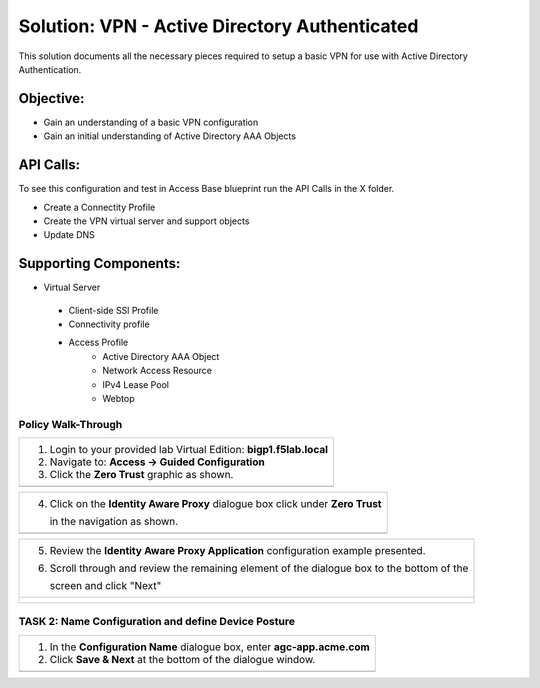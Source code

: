 Solution: VPN - Active Directory Authenticated 
======================================================

This solution documents  all the necessary pieces required to setup a basic VPN for use with Active Directory Authentication.  

Objective:
----------

-  Gain an understanding of a basic VPN configuration

-  Gain an initial understanding of Active Directory AAA Objects

API Calls:
---------------------

To see this configuration and test in Access Base blueprint run the API Calls in the X folder.

- Create a Connectity Profile
- Create the VPN virtual server and support objects
- Update DNS


Supporting Components:
-----------------

-  Virtual Server
 - Client-side SSl Profile
 - Connectivity profile
 - Access Profile
      - Active Directory AAA Object
      - Network Access Resource
      - IPv4 Lease Pool
      - Webtop



Policy Walk-Through
~~~~~~~~~~~~~~~~~~~~~~~~~~~~~~~~~~~~~~~~~~~~~~~~~~~

+----------------------------------------------------------------------------------------------+
| 1. Login to your provided lab Virtual Edition: **bigp1.f5lab.local**                         |
|                                                                                              |
| 2. Navigate to:  **Access -> Guided Configuration**                                          |
|                                                                                              |
| 3. Click the **Zero Trust** graphic as shown.                                                |
+----------------------------------------------------------------------------------------------+
| |image001|                                                                                   |
+----------------------------------------------------------------------------------------------+

+----------------------------------------------------------------------------------------------+
| 4. Click on the **Identity Aware Proxy**  dialogue box click under **Zero Trust**            |
|                                                                                              |
|    in the navigation as shown.                                                               | 
+----------------------------------------------------------------------------------------------+
| |image002|                                                                                   |
+----------------------------------------------------------------------------------------------+

+----------------------------------------------------------------------------------------------+
| 5. Review the **Identity Aware Proxy Application** configuration example presented.          |
|                                                                                              |
| 6. Scroll through and review the remaining element of the dialogue box to the bottom of the  |
|                                                                                              |
|    screen and click "Next"                                                                   |
+----------------------------------------------------------------------------------------------+
| |image003|                                                                                   |
|                                                                                              |
| |image004|                                                                                   |
+----------------------------------------------------------------------------------------------+

TASK 2: Name Configuration and define Device Posture  
~~~~~~~~~~~~~~~~~~~~~~~~~~~~~~~~~~~~~~~~~~~~~~~~~~~~

+----------------------------------------------------------------------------------------------+
| 1. In the **Configuration Name** dialogue box, enter **agc-app.acme.com**                    |
|                                                                                              |
| 2. Click **Save & Next** at the bottom of the dialogue window.                               |
+----------------------------------------------------------------------------------------------+
| |image005|                                                                                   |
+----------------------------------------------------------------------------------------------+



.. |image001| image:: media/lab1-001.png
   :width: 4.5in
   :height: 0.74in
.. |image002| image:: media/lab1-002.png
   :width: 4.5in
   :height: 3.37in
.. |image003| image:: media/lab1-003.png
   :width: 4.5in
   :height: 3.38in
.. |image004| image:: media/lab1-004.png
   :width: 4.5in
   :height: 0.73in
.. |image005| image:: media/lab1-005.png
   :width: 4.5in
   :height: 3.37in
.. |image006| image:: media/lab1-006.png
   :width: 4.5in
   :height: 1.15in
.. |image007| image:: media/lab1-007.png
   :width: 4.5in
   :height: 2.28in
.. |image008| image:: media/lab1-008.png
   :width: 4.5in
   :height: 0.96in
.. |image009| image:: media/lab1-009.png
   :width: 4.5in
   :height: 1.69in
.. |image010| image:: media/lab1-010.png
   :width: 4.5in
   :height: 2.94in
.. |image011| image:: media/lab1-011.png
   :width: 4.5in
   :height: 0.80in
.. |image012| image:: media/lab1-012.png
   :width: 4.5in
   :height: 1.12in
.. |image013| image:: media/lab1-013.png
   :width: 4.5in
   :height: 4.00in
.. |image014| image:: media/lab1-014.png
   :width: 4.5in
   :height: 1.48in
.. |image015| image:: media/lab1-015.png
   :width: 4.5in
   :height: 1.12in
.. |image016| image:: media/lab1-016.png
   :width: 4.5in
   :height: 1.54in
.. |image017| image:: media/lab1-017.png
   :width: 4.5in
   :height: 1.29in
.. |image018| image:: media/lab1-018.png
   :width: 4.5in
   :height: 5.46in
.. |image019| image:: media/lab1-019.png
   :width: 4.5in
   :height: 2.13in
.. |image020| image:: media/lab1-020.png
   :width: 4.5in
   :height: 1.01in
.. |image021| image:: media/lab1-021.png
   :width: 4.5in
   :height: 1.93in
.. |image022| image:: media/lab1-022.png
   :width: 4.5in
   :height: 3.37in
.. |image023| image:: media/lab1-023.png
   :width: 4.5in
   :height: 3.38in
.. |image024| image:: media/lab1-024.png
   :width: 4.5in
   :height: 0.73in
.. |image025| image:: media/lab1-025.png
   :width: 4.5in
   :height: 3.37in
.. |image026| image:: media/lab1-026.png
   :width: 4.5in
   :height: 1.15in
.. |image027| image:: media/lab1-027.png
   :width: 4.5in
   :height: 2.28in
.. |image028| image:: media/lab1-028.png
   :width: 4.5in
   :height: 0.96in
.. |image029| image:: media/lab1-029.png
   :width: 4.5in
   :height: 1.69in
.. |image030| image:: media/lab1-030.png
   :width: 4.5in
   :height: 2.94in
.. |image031| image:: media/lab1-031.png
   :width: 4.5in
   :height: 0.80in
.. |image032| image:: media/lab1-032.png
   :width: 4.5in
   :height: 1.12in
.. |image033| image:: media/lab1-033.png
   :width: 4.5in
   :height: 4.00in
.. |image034| image:: media/lab1-034.png
   :width: 4.5in
   :height: 1.48in
.. |image035| image:: media/lab1-035.png
   :width: 4.5in
   :height: 1.12in
.. |image036| image:: media/lab1-036.png
   :width: 4.5in
   :height: 1.54in
.. |image037| image:: media/lab1-037.png
   :width: 4.5in
   :height: 1.29in
.. |image038| image:: media/lab1-038.png
   :width: 4.5in
   :height: 5.46in
.. |image039| image:: media/lab1-039.png
   :width: 4.5in
   :height: 2.13in
.. |image040| image:: media/lab1-040.png
   :width: 4.5in
   :height: 1.01in
.. |image041| image:: media/lab1-041.png
   :width: 4.5in
   :height: 1.93in
.. |image042| image:: media/lab1-042.png
   :width: 4.5in
   :height: 1.93in
.. |image043| image:: media/lab1-043.png
   :width: 4.5in
   :height: 1.93in
.. |image044| image:: media/lab1-044.png
   :width: 4.5in
   :height: 1.93in
.. |image045| image:: media/lab1-045.png
   :width: 4.5in
   :height: 1.93in
.. |image046| image:: media/image001.png
   :width: 4.5in
   :height: 1.93in
      
